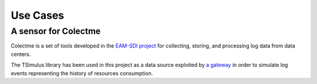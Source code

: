 Use Cases
*********

A sensor for Colectme
=====================

Colectme is a set of tools developed in the `EAM-SDI project <https://www.cetic.be/EAM-SDI-2301>`_ for collecting, storing,
and processing log data from data centers.

The TSimulus library has been used in this project as a data source exploited by `a gateway <https://gitlab.com/colectme/gateway>`_
in order to simulate log events representing the history of resources consumption.